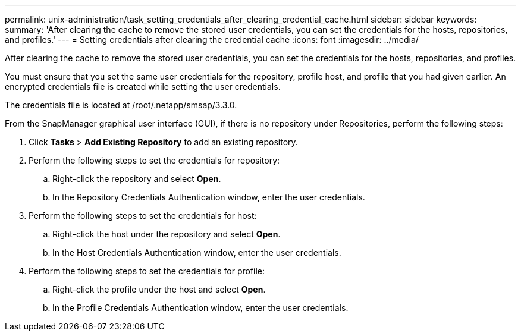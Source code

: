 ---
permalink: unix-administration/task_setting_credentials_after_clearing_credential_cache.html
sidebar: sidebar
keywords: 
summary: 'After clearing the cache to remove the stored user credentials, you can set the credentials for the hosts, repositories, and profiles.'
---
= Setting credentials after clearing the credential cache
:icons: font
:imagesdir: ../media/

[.lead]
After clearing the cache to remove the stored user credentials, you can set the credentials for the hosts, repositories, and profiles.

You must ensure that you set the same user credentials for the repository, profile host, and profile that you had given earlier. An encrypted credentials file is created while setting the user credentials.

The credentials file is located at /root/.netapp/smsap/3.3.0.

From the SnapManager graphical user interface (GUI), if there is no repository under Repositories, perform the following steps:

. Click *Tasks* > *Add Existing Repository* to add an existing repository.
. Perform the following steps to set the credentials for repository:
 .. Right-click the repository and select *Open*.
 .. In the Repository Credentials Authentication window, enter the user credentials.
. Perform the following steps to set the credentials for host:
 .. Right-click the host under the repository and select *Open*.
 .. In the Host Credentials Authentication window, enter the user credentials.
. Perform the following steps to set the credentials for profile:
 .. Right-click the profile under the host and select *Open*.
 .. In the Profile Credentials Authentication window, enter the user credentials.
